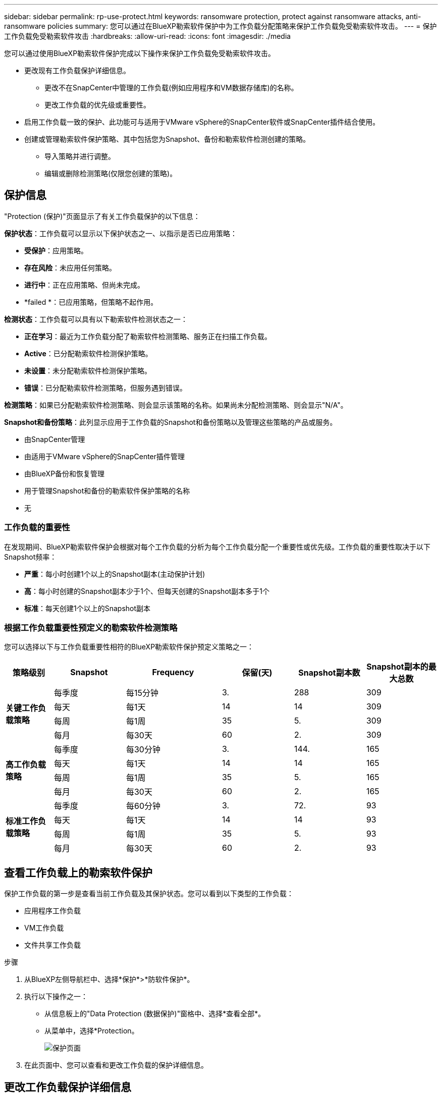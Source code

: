 ---
sidebar: sidebar 
permalink: rp-use-protect.html 
keywords: ransomware protection, protect against ransomware attacks, anti-ransomware policies 
summary: 您可以通过在BlueXP勒索软件保护中为工作负载分配策略来保护工作负载免受勒索软件攻击。 
---
= 保护工作负载免受勒索软件攻击
:hardbreaks:
:allow-uri-read: 
:icons: font
:imagesdir: ./media


[role="lead"]
您可以通过使用BlueXP勒索软件保护完成以下操作来保护工作负载免受勒索软件攻击。

* 更改现有工作负载保护详细信息。
+
** 更改不在SnapCenter中管理的工作负载(例如应用程序和VM数据存储库)的名称。
** 更改工作负载的优先级或重要性。


* 启用工作负载一致的保护、此功能可与适用于VMware vSphere的SnapCenter软件或SnapCenter插件结合使用。
* 创建或管理勒索软件保护策略、其中包括您为Snapshot、备份和勒索软件检测创建的策略。
+
** 导入策略并进行调整。
** 编辑或删除检测策略(仅限您创建的策略)。






== 保护信息

"Protection (保护)"页面显示了有关工作负载保护的以下信息：

*保护状态*：工作负载可以显示以下保护状态之一、以指示是否已应用策略：

* *受保护*：应用策略。
* *存在风险*：未应用任何策略。
* *进行中*：正在应用策略、但尚未完成。
* *failed *：已应用策略，但策略不起作用。


*检测状态*：工作负载可以具有以下勒索软件检测状态之一：

* *正在学习*：最近为工作负载分配了勒索软件检测策略、服务正在扫描工作负载。
* *Active*：已分配勒索软件检测保护策略。
* *未设置*：未分配勒索软件检测保护策略。
* *错误*：已分配勒索软件检测策略，但服务遇到错误。


*检测策略*：如果已分配勒索软件检测策略、则会显示该策略的名称。如果尚未分配检测策略、则会显示"N/A"。

*Snapshot和备份策略*：此列显示应用于工作负载的Snapshot和备份策略以及管理这些策略的产品或服务。

* 由SnapCenter管理
* 由适用于VMware vSphere的SnapCenter插件管理
* 由BlueXP备份和恢复管理
* 用于管理Snapshot和备份的勒索软件保护策略的名称
* 无




=== 工作负载的重要性

在发现期间、BlueXP勒索软件保护会根据对每个工作负载的分析为每个工作负载分配一个重要性或优先级。工作负载的重要性取决于以下Snapshot频率：

* *严重*：每小时创建1个以上的Snapshot副本(主动保护计划)
* *高*：每小时创建的Snapshot副本少于1个、但每天创建的Snapshot副本多于1个
* *标准*：每天创建1个以上的Snapshot副本




=== 根据工作负载重要性预定义的勒索软件检测策略

您可以选择以下与工作负载重要性相符的BlueXP勒索软件保护预定义策略之一：

[cols="10,15a,20,15,15,15"]
|===
| 策略级别 | Snapshot | Frequency | 保留(天) | Snapshot副本数 | Snapshot副本的最大总数 


.4+| *关键工作负载策略*  a| 
每季度
| 每15分钟 | 3. | 288 | 309 


| 每天  a| 
每1天
| 14 | 14 | 309 


| 每周  a| 
每1周
| 35 | 5. | 309 


| 每月  a| 
每30天
| 60 | 2. | 309 


.4+| *高工作负载策略*  a| 
每季度
| 每30分钟 | 3. | 144. | 165 


| 每天  a| 
每1天
| 14 | 14 | 165 


| 每周  a| 
每1周
| 35 | 5. | 165 


| 每月  a| 
每30天
| 60 | 2. | 165 


.4+| *标准工作负载策略*  a| 
每季度
| 每60分钟 | 3. | 72. | 93 


| 每天  a| 
每1天
| 14 | 14 | 93 


| 每周  a| 
每1周
| 35 | 5. | 93 


| 每月  a| 
每30天
| 60 | 2. | 93 
|===


== 查看工作负载上的勒索软件保护

保护工作负载的第一步是查看当前工作负载及其保护状态。您可以看到以下类型的工作负载：

* 应用程序工作负载
* VM工作负载
* 文件共享工作负载


.步骤
. 从BlueXP左侧导航栏中、选择*保护*>*防软件保护*。
. 执行以下操作之一：
+
** 从信息板上的"Data Protection (数据保护)"窗格中、选择*查看全部*。
** 从菜单中，选择*Protection。
+
image:screen-protection-sc-columns.png["保护页面"]



. 在此页面中、您可以查看和更改工作负载的保护详细信息。




== 更改工作负载保护详细信息

如果工作负载不是由SnapCenter或BlueXP备份和恢复管理的、则可以更改保护详细信息、例如工作负载优先级和名称。

.步骤
. 从BlueXP勒索软件保护菜单中、选择*保护*。
. 从保护页面中、选择一个工作负载。
+
image:screen-protection-details2.png["保护页面中的工作负载详细信息"]

+
在工作负载详细信息页面中、您可以为工作负载分配策略、更改工作负载名称或优先级、查看警报、查看备份目标以及查看恢复信息。

. 要更改工作负载的名称，请单击*Pencil* image:button_pencil.png["铅笔"] 图标并更改此名称。
. 要从分配的优先级更改工作负载的重要性，请单击*Pencil* image:button_pencil.png["铅笔"] 图标并进行更改。
. 要查看与工作负载关联的策略、请在工作负载详细信息页面的"Protection (保护)"窗格中、单击*查看策略*。
. 要查看工作负载备份目标、请在工作负载详细信息页面的保护窗格中、单击*查看备份目标*。
+
此时将显示已配置备份目标的列表。
有关详细信息，请参见 link:rp-use-settings.html["配置保护设置"]。





== 利用SnapCenter实现应用程序或VM一致的保护

启用应用程序或VM一致的保护有助于您以一致的方式保护应用程序或VM工作负载、从而实现稳定一致的状态、以避免日后需要恢复时可能丢失数据。

此过程将开始安装适用于应用程序的SnapCenter软件或适用于VMware vSphere for VM的SnapCenter插件。

启用工作负载一致的保护后、您可以在BlueXP勒索软件保护中管理保护策略。保护策略包括在其他位置管理的Snapshot和备份策略以及在BlueXP勒索软件保护中管理的勒索软件检测策略。

要了解有关SnapCenter的信息、请参阅以下信息：

* https://docs.netapp.com/us-en/snapcenter/index.html["SnapCenter 软件"^]
* https://docs.netapp.com/us-en/sc-plugin-vmware-vsphere/index.html["适用于 VMware vSphere 的 SnapCenter 插件"^]


.步骤
. 从BlueXP勒索软件保护菜单中、选择*保护*。
. 从保护页面中、选择一个工作负载。
+
image:screen-protection-sc-columns.png["保护页面"]

. 在保护页面上，选择*Actions* image:screenshot_horizontal_more_button.gif["操作按钮"] 选项，然后在下拉菜单中选择*启用工作负载一致的保护*以启用SnapCenter。
+

TIP: 如果您选择基于VM的工作负载、则会显示用于安装适用于VMware vSphere的SnapCenter插件的链接、而不是Install SnapCenter。

+
image:screen-protection-enable-sc.png["启用工作负载一致的保护页面"]

. 在工作负载位置字段中，选择*复制*将工作负载位置复制到剪贴板中，以便在SnapCenter安装中使用。向下滚动以查看其余工作负载详细信息。
. 选择*安装SnapCenter *。
+
** 如果选择了基于应用程序的工作负载、则会显示SnapCenter软件信息。
** 如果选择基于VM的工作负载、则会显示适用于VMware vSphere的SnapCenter插件信息。


. 按照信息安装SnapCenter。
. 返回到BlueXP勒索软件保护。选择*保护*以查看保护页面。
. 查看保护页面上的Snapshot和备份策略列中的详细信息、以查看这些策略是否在其他位置进行管理。




== 制定勒索软件保护策略(如果您没有Snapshot或备份策略)

如果工作负载上不存在Snapshot或备份策略、您可以创建勒索软件保护策略、其中可包括在BlueXP勒索软件保护中创建的以下策略：

* 快照策略
* 备份策略
* 勒索软件检测策略


.制定勒索软件保护策略的步骤
. 从BlueXP勒索软件保护菜单中、选择*保护*。
+
image:screen-protection-sc-columns.png["保护页面"]

. 在保护页面中，选择*管理勒索软件保护策略*。
+
image:screen-protection-strategy-manage2.png["管理策略页面"]

. 从"RansU要 软件保护策略"页面中、选择*添加*。
. 输入新的策略名称、或者输入现有名称进行复制。如果输入现有名称，请选择要复制的名称，然后选择*Copy*。
+

NOTE: 如果选择复制和修改现有策略、则该服务会在原始名称后附加"_copy"。您应更改此名称以及至少一个设置、以使其唯一。

. 对于每个项目，选择*向下箭头*。
+
** *检测策略*：
+
*** *策略*：选择预先设计的检测策略之一。
*** *主要检测*：启用勒索软件检测、使服务检测潜在的勒索软件攻击。
*** *阻止文件扩展名*：启用此选项可使服务阻止已知的可疑文件扩展名。启用主检测后、该服务会自动创建Snapshot副本。
+
如果要更改阻止的文件扩展名、请在System Manager中编辑它们。



** *Snapshot策略*:
+
*** *Snapshot policy name*：输入Snapshot策略的名称。
*** *Snapshot计划*：选择计划选项、要保留的Snapshot副本数、然后选择以启用计划。


** *备份策略*：
+
*** *备份策略名称*：输入新名称或现有名称。
*** *备份锁定*：选择此选项可防止二级存储上的备份在一段时间内被修改或删除。这也称为_immutable storage_。
*** *备份计划*：为二级存储选择计划选项并启用计划。




. 选择 * 添加 * 。




== 向已具有Snapshot和备份策略的工作负载添加检测策略

借助BlueXP勒索软件保护、您可以将勒索软件检测策略分配给已具有Snapshot和备份策略的工作负载、这些策略在其他NetApp产品或服务中进行管理。检测策略不会更改在其他产品中管理的策略。

BlueXP备份和恢复以及SnapCenter等其他服务使用以下类型的策略来管理工作负载：

* 管理快照的策略
* 用于控制复制到二级存储的策略
* 用于管理对象存储备份的策略


.步骤
. 从BlueXP勒索软件保护菜单中、选择*保护*。
+
image:screen-protection-sc-columns.png["保护页面"]

. 从保护页面中、选择一个工作负载、然后选择*保护*。
+
保护页面显示了由SnapCenter软件、适用于VMware vSphere的SnapCenter以及BlueXP备份和恢复管理的策略。

+
以下示例显示了由SnapCenter管理的策略：

+
image:screen-protect-sc-policies.png["显示SnapCenter策略的保护页面"]

+
以下示例显示了由BlueXP备份和恢复管理的策略：

+
image:screen-protect-br-policies.png["显示BlueXP备份和恢复策略的保护页面"]

. 要查看在其他位置管理的策略的详细信息，请单击*向下箭头*。
. 要应用检测策略以及在其他位置管理的Snapshot和备份策略、请选择检测策略。
. 选择*保护*。
. 在保护页面上、查看检测策略列以查看分配的检测策略。此外、Snapshot和备份策略列会显示管理策略的产品或服务的名称。




=== 分配其他策略

您可以分配不同的保护策略来替换当前保护策略。

.步骤
. 从BlueXP勒索软件保护菜单中、选择*保护*。
. 从"Protection (保护)"页面的"Workload (工作负载)"行中、选择*编辑保护*。
. 在策略页面中、单击要分配的策略对应的向下箭头以查看详细信息。
. 选择要分配的策略。
. 选择*保护*以完成更改。




== 管理勒索软件保护策略

您可以编辑或删除勒索软件策略。



=== 编辑勒索软件保护策略

您可以通过选择其他预配置的检测策略策略来编辑保护策略。

.步骤
. 从BlueXP勒索软件保护菜单中、选择*保护*。
. 在保护页面中，选择*管理勒索软件策略*。
. 在管理策略页面中，选择*Actions* image:screenshot_horizontal_more_button.gif["操作按钮"] 选项。
. 从操作菜单中，选择*Edit straction*。
. 更改详细信息。
. 选择*保存*以完成更改。




=== 删除勒索软件保护策略

您可以删除当前未与任何工作负载关联的保护策略。

.步骤
. 从BlueXP勒索软件保护菜单中、选择*保护*。
. 在保护页面中，选择*管理勒索软件策略*。
. 在管理策略页面中，选择*Actions* image:screenshot_horizontal_more_button.gif["操作按钮"] 选项。
. 从“操作”菜单中，选择*Delete straction*。

